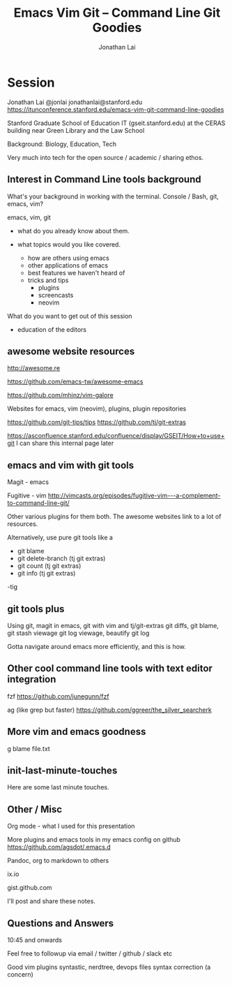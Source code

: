 #+TITLE: Emacs Vim Git -- Command Line Git Goodies
#+AUTHOR: Jonathan Lai

* Session

Jonathan Lai
@jonlai
jonathanlai@stanford.edu
https://itunconference.stanford.edu/emacs-vim-git-command-line-goodies

Stanford Graduate School of Education IT (gseit.stanford.edu) at the CERAS building near Green Library and the Law School

Background: Biology, Education, Tech

Very much into tech for the open source / academic / sharing ethos.

** Interest in Command Line tools background
What's your background in working with the terminal.
Console / Bash, git, emacs, vim?

emacs, vim, git

- what do you already know about them.

- what topics would you like covered.
  - how are others using emacs
  - other applications of emacs
  - best features we haven't heard of
  - tricks and tips
    - plugins
    - screencasts
    - neovim

What do you want to get out of this session
  - education of the editors

** awesome website resources

http://awesome.re

https://github.com/emacs-tw/awesome-emacs

https://github.com/mhinz/vim-galore

Websites for emacs, vim (neovim), plugins, plugin repositories

https://github.com/git-tips/tips
https://github.com/tj/git-extras

https://asconfluence.stanford.edu/confluence/display/GSEIT/How+to+use+git
I can share this internal page later

** emacs and vim with git tools
Magit - emacs

Fugitive - vim
http://vimcasts.org/episodes/fugitive-vim---a-complement-to-command-line-git/

Other various plugins for them both. The awesome websites link to a lot of resources.

Alternatively, use pure git tools like a

- git blame
- git delete-branch (tj git extras)
- git count (tj git extras)
- git info (tj git extras)

-tig

** git tools plus
Using git, magit in emacs, git with vim and tj/git-extras
git diffs, git blame,
git stash viewage
git log viewage, beautify git log

Gotta navigate around emacs more efficiently, and this is how.

** Other cool command line tools with text editor integration

fzf
https://github.com/junegunn/fzf

ag (like grep but faster)
https://github.com/ggreer/the_silver_searcherk

** More vim and emacs goodness

g blame file.txt

** init-last-minute-touches
Here are some last minute touches.

** Other / Misc

Org mode - what I used for this presentation

More plugins and emacs tools in my emacs config on github
https://github.com/agsdot/.emacs.d

Pandoc, org to markdown to others

ix.io

gist.github.com

I'll post and share these notes.


** Questions and Answers
10:45 and onwards

Feel free to followup via email / twitter / github / slack etc

Good vim plugins
syntastic, nerdtree, devops files syntax correction (a concern)